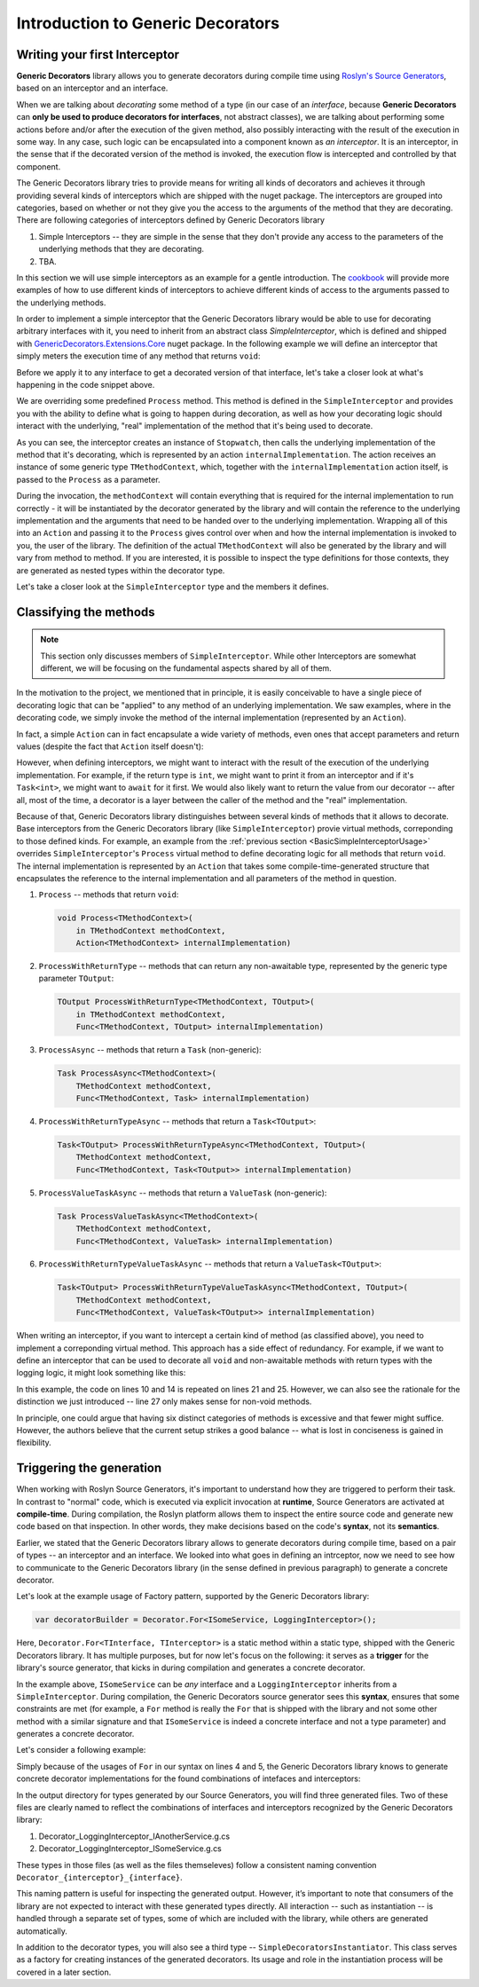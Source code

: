 Introduction to Generic Decorators
==================================

Writing your first Interceptor
------------------------------

**Generic Decorators** library allows you to generate decorators during compile time using `Roslyn's Source Generators <https://devblogs.microsoft.com/dotnet/introducing-c-source-generators/>`_, based on an interceptor
and an interface.

When we are talking about *decorating* some method of a type (in our case of an *interface*, because **Generic Decorators** can **only be used to produce decorators for interfaces**, not abstract classes), we are talking
about performing some actions before and/or after the execution of the given method, also possibly interacting with the result of the execution in some way. In any case, such logic can be encapsulated into a component known
as *an interceptor*. It is an interceptor, in the sense that if the decorated version of the method is invoked, the execution flow is intercepted and controlled by that component.

The Generic Decorators library tries to provide means for writing all kinds of decorators and achieves it through providing several kinds of interceptors which are shipped with the nuget package. The interceptors are grouped
into categories, based on whether or not they give you the access to the arguments of the method that they are decorating. There are following categories of interceptors defined by Generic Decorators library

#. Simple Interceptors -- they are simple in the sense that they don't provide any access to the parameters of the underlying methods that they are decorating.
#. TBA.

In this section we will use simple interceptors as an example for a gentle introduction. The `cookbook <TBA>`_ will provide more examples of how to use different kinds of interceptors to achieve different kinds of access
to the arguments passed to the underlying methods.

In order to implement a simple interceptor that the Generic Decorators library would be able to use for decorating arbitrary interfaces with it, you need to inherit from an abstract class `SimpleInterceptor`, which is defined and
shipped with `GenericDecorators.Extensions.Core <TBA>`_ nuget package. In the following example we will define an interceptor that simply meters the execution time of any method that returns ``void``:

.. _BasicSimpleInterceptorUsage:
.. sourcecode:: csharp
    :linenos:
    
    using GenericDecorators.Extensions.Core.BaseInterceptors;
    using System.Diagnostics;

    public class MeteringInterceptor : SimpleInterceptor
    {
        public override void Process<TMethodContext>(
            in TMethodContext methodContext,
            Action<TMethodContext> internalImplementation)
        {
            var sw = new Stopwatch();
            sw.Start();

            internalImplementation(methodContext);

            sw.Stop();
            Console.WriteLine($"Elapsed time: {sw.ElapsedMilliseconds} ms");
        }
    }

Before we apply it to any interface to get a decorated version of that interface, let's take a closer look at what's happening in the code snippet above.

We are overriding some predefined ``Process`` method. This method is defined in the ``SimpleInterceptor`` and provides you with the ability to define what is going to happen during decoration, as well as how your decorating
logic should interact with the underlying, "real" implementation of the method that it's being used to decorate.

As you can see, the interceptor creates an instance of ``Stopwatch``, then calls the underlying implementation of the method that it's decorating, which is represented by an action ``internalImplementation``.
The action receives an instance of some generic type ``TMethodContext``, which, together with the ``internalImplementation`` action itself, is passed to the ``Process`` as a parameter.

During the invocation, the ``methodContext`` will contain everything that is required
for the internal implementation to run correctly - it will be instantiated by the decorator generated by the library and will contain the reference to the underlying implementation and the arguments that need to be handed
over to the underlying implementation. Wrapping all of this into an ``Action`` and passing it to the ``Process`` gives control over when and how the internal implementation is invoked to you, the user of the library.
The definition of the actual ``TMethodContext`` will also be generated by the library and will vary from method to method. If you are interested, it is possible to inspect the type definitions for those contexts,
they are generated as nested types within the decorator type.

Let's take a closer look at the ``SimpleInterceptor`` type and the members it defines.

Classifying the methods
-----------------------

.. note::

   This section only discusses members of ``SimpleInterceptor``. While other Interceptors are somewhat different, we will be focusing on the fundamental aspects shared by all of them.

In the motivation to the project, we mentioned that in principle, it is easily conceivable to have a single piece of decorating logic that can be "applied" to any method of an underlying implementation. We saw examples,
where in the decorating code, we simply invoke the method of the internal implementation (represented by an ``Action``).

In fact, a simple ``Action`` can in fact encapsulate a wide variety of methods, even ones that accept parameters and return values (despite the fact that ``Action`` itself doesn't):

.. sourcecode:: csharp
    :linenos:

    var calculator = new Calculator();

    // the arguments are captured, the returned value - discarded
    var action = () => calculator.Add(2, 2);

    // action can be invoked directly or passed to some method for later invocation
    action();

    public class Calculator
    {
        public int Add(int a, int b)
        {
            return a + b;
        }
    }

However, when defining interceptors, we might want to interact with the result of the execution of the underlying implementation. For example, if the return type is ``int``, we might want to print it from an interceptor
and if it's ``Task<int>``, we might want to ``await`` for it first. We would also likely want to return the value from our decorator -- after all, most of the time, a decorator is a layer between the caller
of the method and the "real" implementation.

Because of that, Generic Decorators library distinguishes between several kinds of methods that it allows to decorate. Base interceptors from the Generic Decorators library (like ``SimpleInterceptor``)
provie virtual methods, correponding to those defined kinds. For example, an example from the :ref:`previous section <BasicSimpleInterceptorUsage>` overrides ``SimpleInterceptor``'s ``Process`` virtual method to define
decorating logic for all methods that return ``void``. The internal implementation is represented by an ``Action`` that takes some compile-time-generated structure that encapsulates the reference to the internal implementation
and all parameters of the method in question.

#. ``Process`` -- methods that return ``void``:

   .. sourcecode:: csharp

      void Process<TMethodContext>(
          in TMethodContext methodContext,
          Action<TMethodContext> internalImplementation)

#. ``ProcessWithReturnType`` -- methods that can return any non-awaitable type, represented by the generic type parameter ``TOutput``:

   .. sourcecode:: csharp

      TOutput ProcessWithReturnType<TMethodContext, TOutput>(
          in TMethodContext methodContext,
          Func<TMethodContext, TOutput> internalImplementation)

#. ``ProcessAsync`` -- methods that return a ``Task`` (non-generic):

   .. sourcecode:: csharp

      Task ProcessAsync<TMethodContext>(
          TMethodContext methodContext,
          Func<TMethodContext, Task> internalImplementation)

#. ``ProcessWithReturnTypeAsync`` -- methods that return a ``Task<TOutput>``:

   .. sourcecode:: csharp

      Task<TOutput> ProcessWithReturnTypeAsync<TMethodContext, TOutput>(
          TMethodContext methodContext,
          Func<TMethodContext, Task<TOutput>> internalImplementation)

#. ``ProcessValueTaskAsync`` -- methods that return a ``ValueTask`` (non-generic):

   .. sourcecode:: csharp

      Task ProcessValueTaskAsync<TMethodContext>(
          TMethodContext methodContext,
          Func<TMethodContext, ValueTask> internalImplementation)

#. ``ProcessWithReturnTypeValueTaskAsync`` -- methods that return a ``ValueTask<TOutput>``:

   .. sourcecode:: csharp

      Task<TOutput> ProcessWithReturnTypeValueTaskAsync<TMethodContext, TOutput>(
          TMethodContext methodContext,
          Func<TMethodContext, ValueTask<TOutput>> internalImplementation)

When writing an interceptor, if you want to intercept a certain kind of method (as classified above), you need to implement a correponding virtual method. This approach has a side effect of redundancy. For example, if we want
to define an interceptor that can be used to decorate all ``void`` and non-awaitable methods with return types with the logging logic, it might look something like this:

.. sourcecode:: csharp
    :linenos:

    using GenericDecorators.Extensions.Core.BaseInterceptors;
    using System;

    public class LoggingInterceptor : SimpleInterceptor
    {
        public override void Process<TMethodContext>(
            in TMethodContext methodContext,
            Action<TMethodContext> internalImplementation)
        {
            Console.WriteLine("Before method execution");
            
            internalImplementation(methodContext);
            
            Console.WriteLine("After method execution");
        }

        public override TOutput ProcessWithReturnType<TMethodContext, TOutput>(
            in TMethodContext methodContext,
            Func<TMethodContext, TOutput> internalImplementation)
        {
            Console.WriteLine("Before method execution");
            
            var result = internalImplementation(methodContext);
            
            Console.WriteLine("After method execution");
            
            return result;
        }
    }

In this example, the code on lines 10 and 14 is repeated on lines 21 and 25. However, we can also see the rationale for the distinction we just introduced -- line 27 only makes sense for non-void methods.

In principle, one could argue that having six distinct categories of methods is excessive and that fewer might suffice. However, the authors believe that the current setup strikes a good balance -- what is
lost in conciseness is gained in flexibility.

Triggering the generation
-------------------------

When working with Roslyn Source Generators, it's important to understand how they are triggered to perform their task. In contrast to "normal" code, which is executed via explicit invocation at **runtime**,
Source Generators are activated at **compile-time**. During compilation, the Roslyn platform allows them to inspect the entire source code and generate new code based on that inspection. In other words, they
make decisions based on the code's **syntax**, not its **semantics**.

Earlier, we stated that the Generic Decorators library allows to generate decorators during compile time, based on a pair of types -- an interceptor and an interface. We looked into what goes in defining
an intrceptor, now we need to see how to communicate to the Generic Decorators library (in the sense defined in previous paragraph) to generate a concrete decorator.

Let's look at the example usage of Factory pattern, supported by the Generic Decorators library:

.. sourcecode:: csharp

    var decoratorBuilder = Decorator.For<ISomeService, LoggingInterceptor>();

Here, ``Decorator.For<TInterface, TInterceptor>`` is a static method within a static type, shipped with the Generic Decorators library. It has multiple purposes, but for now let's focus on the following:
it serves as a **trigger** for the library's source generator, that kicks in during compilation and generates a concrete decorator.

In the example above, ``ISomeService`` can be *any* interface and a ``LoggingInterceptor`` inherits from a ``SimpleInterceptor``. During compilation, the Generic Decorators source generator sees this **syntax**,
ensures that some constraints are met (for example, a ``For`` method is really the ``For`` that is shipped with the library and not some other method with a similar signature and that ``ISomeService`` is
indeed a concrete interface and not a type parameter) and generates a concrete decorator.

Let's consider a following example:

.. sourcecode:: csharp
    :linenos:

    using GenericDecorators.Extensions.Core.BaseInterceptors;
    using GenericDecorators.Extensions.Fluent;

    Decorator.For<ISomeService, LoggingInterceptor>();
    Decorator.For<IAnotherService, LoggingInterceptor>();

    public interface ISomeService
    {
        void Execute(string parameter);
    }

    public interface IAnotherService
    {
        void PerformAction(int value);
    }

    public class LoggingInterceptor : SimpleInterceptor
    {
        public override void Process<TMethodContext>(
            in TMethodContext methodContext,
            Action<TMethodContext> internalImplementation)
        {
            Console.WriteLine("Entering method");
            
            internalImplementation(methodContext);
            
            Console.WriteLine("Exiting method");
        }
    }

Simply because of the usages of ``For`` in our syntax on lines 4 and 5, the Generic Decorators library knows to generate concrete decorator implementations for the found combinations of intefaces and interceptors:

.. image:: images/generation_example.png
  :width: 300

In the output directory for types generated by our Source Generators, you will find three generated files. Two of these files are clearly named to reflect the combinations of interfaces and interceptors recognized
by the Generic Decorators library:

#. Decorator_LoggingInterceptor_IAnotherService.g.cs
#. Decorator_LoggingInterceptor_ISomeService.g.cs

These types in those files (as well as the files themseleves) follow a consistent naming convention ``Decorator_{interceptor}_{interface}``.

This naming pattern is useful for inspecting the generated output. However, it’s important to note that consumers of the library are not expected to interact with these generated types directly. All interaction --
such as instantiation -- is handled through a separate set of types, some of which are included with the library, while others are generated automatically.

In addition to the decorator types, you will also see a third type -- ``SimpleDecoratorsInstantiator``. This class serves as a factory for creating instances of the generated decorators. Its usage and role in the
instantiation process will be covered in a later section.